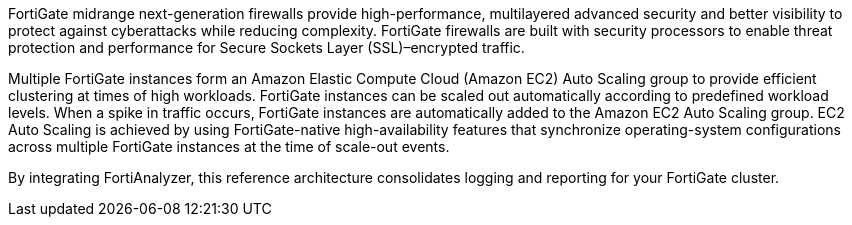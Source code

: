 // Replace the content in <>
// Briefly describe the software. Use consistent and clear branding. 
// Include the benefits of using the software on AWS, and provide details on usage scenarios.

FortiGate midrange next-generation firewalls provide high-performance, multilayered advanced security and better visibility to protect against cyberattacks while reducing complexity. FortiGate firewalls are built with security processors to enable threat protection and performance for Secure Sockets Layer (SSL)–encrypted traffic.

Multiple FortiGate instances form an Amazon Elastic Compute Cloud (Amazon EC2) Auto Scaling group to provide efficient clustering at times of high workloads. FortiGate instances can be scaled out automatically according to predefined workload levels. When a spike in traffic occurs, FortiGate instances are automatically added to the Amazon EC2 Auto Scaling group. EC2 Auto Scaling is achieved by using FortiGate-native high-availability features that synchronize operating-system configurations across multiple FortiGate instances at the time of scale-out events.

By integrating FortiAnalyzer, this reference architecture consolidates logging and reporting for your FortiGate cluster.